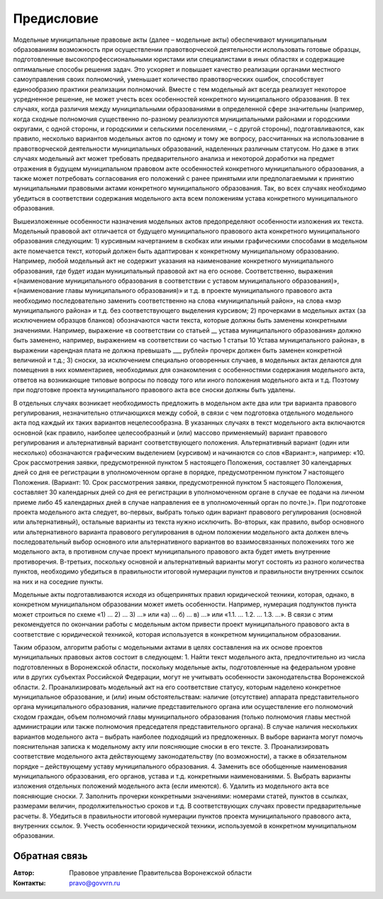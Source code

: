 .. Дата:
.. |date| date:: %d.%m.%Y

===========
Предисловие
===========

Модельные муниципальные правовые акты (далее – модельные акты) обеспечивают муниципальным образованиям возможность при осуществлении правотворческой деятельности использовать готовые образцы, подготовленные высокопрофессиональными юристами или специалистами в иных областях и содержащие оптимальные способы решения задач. Это ускоряет и повышает качество реализации органами местного самоуправления своих полномочий, уменьшает количество правотворческих ошибок, способствует единообразию практики реализации полномочий.
Вместе с тем модельный акт всегда реализует некоторое усредненное решение, не может учесть всех особенностей конкретного муниципального образования. В тех случаях, когда различия между муниципальными образованиями в определенной сфере значительны (например, когда сходные полномочия существенно по-разному реализуются муниципальными районами и городскими округами, с одной стороны, и городскими и сельскими поселениями, – с другой стороны), подготавливаются, как правило, несколько вариантов модельных актов по одному и тому же вопросу, рассчитанных на использование в правотворческой деятельности муниципальных образований, наделенных различным статусом. Но даже в этих случаях модельный акт может требовать предварительного анализа и некоторой доработки на предмет отражения в будущем муниципальном правовом акте особенностей конкретного муниципального образования, а также может потребовать согласования его положений с ранее принятыми или предполагаемыми к принятию муниципальными правовыми актами конкретного муниципального образования. Так, во всех случаях необходимо убедиться в соответствии содержания модельного акта всем положениям устава конкретного муниципального образования.

Вышеизложенные особенности назначения модельных актов предопределяют особенности изложения их текста. Модельный правовой акт отличается от будущего муниципального правового акта конкретного муниципального образования следующим:
1) курсивным начертанием в скобках или иными графическими способами в модельном акте помечается текст, который должен быть адаптирован к конкретному муниципальному образованию. Например, любой модельный акт не содержит указания на наименование конкретного муниципального образования, где будет издан муниципальный правовой акт на его основе. Соответственно, выражения «(наименование муниципального образования в соответствии с уставом муниципального образования)», «(наименование главы муниципального образования)» и т.д. в проекте муниципального правового акта необходимо последовательно заменить соответственно на слова «муниципальный район», на слова «мэр муниципального района» и т.д. без соответствующего выделения курсивом;
2) прочерками в модельных актах (за исключением образцов бланков) обозначаются части текста, которые должны быть заменены конкретными значениями. Например, выражение «в соответствии со статьей __ устава муниципального образования» должно быть заменено, например, выражением «в соответствии со частью 1 статьи 10 Устава муниципального района», в выражении «арендная плата не должна превышать ___ рублей» прочерк должен быть заменен конкретной величиной и т.д.;
3) сноски, за исключением специально оговоренных случаев, в модельных актах делаются для помещения в них комментариев, необходимых для ознакомления с особенностями содержания модельного акта, ответов на возникающие типовые вопросы по поводу того или иного положения модельного акта и т.д. Поэтому при подготовке проекта муниципального правового акта все сноски должны быть удалены.

В отдельных случаях возникает необходимость предложить в модельном акте два или три варианта правового регулирования, незначительно отличающихся между собой, в связи с чем подготовка отдельного модельного акта под каждый их таких вариантов нецелесообразна. В указанных случаях в текст модельного акта включаются основной (как правило, наиболее целесообразный и (или) массово применяемый) вариант правового регулирования и альтернативный вариант соответствующего положения. Альтернативный вариант (один или несколько) обозначаются графическим выделением (курсивом) и начинаются со слов «Вариант:», например:
«10. Срок рассмотрения заявки, предусмотренной пунктом 5 настоящего Положения, составляет 30 календарных дней со дня ее регистрации в уполномоченном органе в порядке, предусмотренном пунктом 7 настоящего Положения.
(Вариант:
10. Срок рассмотрения заявки, предусмотренной пунктом 5 настоящего Положения, составляет 30 календарных дней со дня ее регистрации в уполномоченном органе в случае ее подачи на личном приеме либо 45 календарных дней в случае направления ее в уполномоченный орган по почте.)».
При подготовке проекта модельного акта следует, во-первых, выбрать только один вариант правового регулирования (основной или альтернативный), остальные варианты из текста нужно исключить. Во-вторых, как правило, выбор основного или альтернативного варианта правового регулирования в одном положении модельного акта должен влечь последовательный выбор основного или альтернативного вариантов во взаимосвязанных положениях того же модельного акта, в противном случае проект муниципального правового акта будет иметь внутренние противоречия. В-третьих, поскольку основной и альтернативный варианты могут состоять из разного количества пунктов, необходимо убедиться в правильности итоговой нумерации пунктов и правильности внутренних ссылок на них и на соседние пункты.

Модельные акты подготавливаются исходя из общепринятых правил юридической техники, которая, однако, в конкретном муниципальном образовании может иметь особенности. Например, нумерация подпунктов пункта может строиться по схеме «1) … 2) … 3) …» или «а) … б) … в) …» или «1.1. … 1.2. … 1.3. …». В связи с этим рекомендуется по окончании работы с модельным актом привести проект муниципального правового акта в соответствие с юридической техникой, которая используется в конкретном муниципальном образовании.

Таким образом, алгоритм работы с модельными актами в целях составления на их основе проектов муниципальных правовых актов состоит в следующем:
1. Найти текст модельного акта, предпочтительно из числа подготовленных в Воронежской области, поскольку модельные акты, подготовленные на федеральном уровне или в других субъектах Российской Федерации, могут не учитывать особенности законодательства Воронежской области.
2. Проанализировать модельный акт на его соответствие статусу, которым наделено конкретное муниципальное образование, и (или) иным обстоятельствам: наличие (отсутствие) аппарата представительного органа муниципального образования, наличие представительного органа или осуществление его полномочий сходом граждан, объем полномочий главы муниципального образования (только полномочия главы местной администрации или также полномочия председателя представительного органа). В случае наличия нескольких вариантов модельного акта – выбрать наиболее подходящий из предложенных. В выборе варианта могут помочь пояснительная записка к модельному акту или поясняющие сноски в его тексте.
3. Проанализировать соответствие модельного акта действующему законодательству (по возможности), а также в обязательном порядке – действующему уставу муниципального образования.
4. Заменить все обобщенные наименования муниципального образования, его органов, устава и т.д. конкретными наименованиями.
5. Выбрать варианты изложения отдельных положений модельного акта (если имеются).
6. Удалить из модельного акта все поясняющие сноски.
7. Заполнить прочерки конкретными значениями: номерами статей, пунктов в ссылках, размерами величин, продолжительностью сроков и т.д. В соответствующих случаях провести предварительные расчеты.
8. Убедиться в правильности итоговой нумерации пунктов проекта муниципального правового акта, внутренних ссылок.
9. Учесть особенности юридической техники, используемой в конкретном муниципальном образовании.

Обратная связь
--------------

:Автор: Правовое управление Правительсва Воронежской области

:Контакты: pravo@govvrn.ru
  
